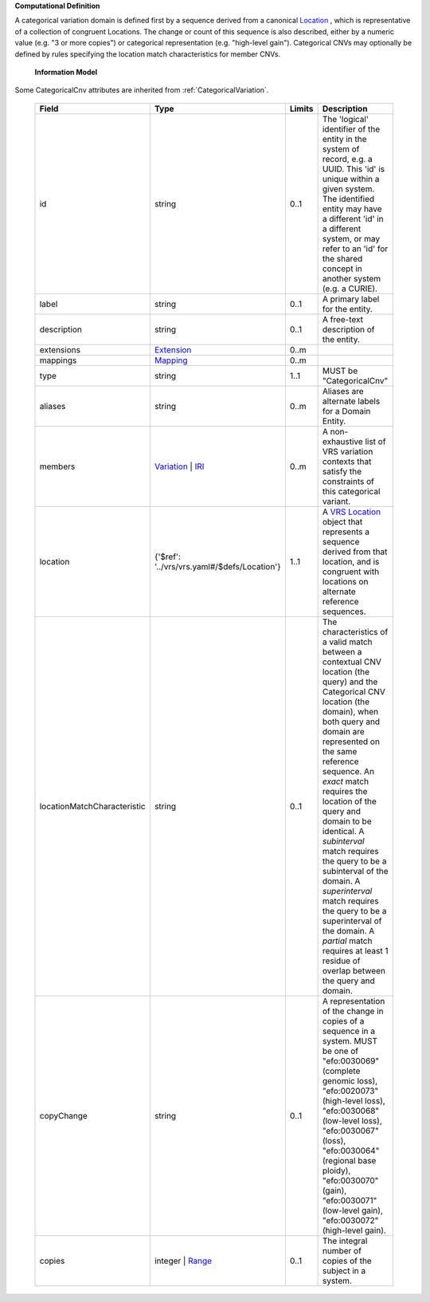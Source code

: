 **Computational Definition**

A categorical variation domain is defined first by a sequence derived from a canonical `Location  <https://vrs.ga4gh.org/en/2.0/terms_and_model.html#Location>`_ , which is representative of  a collection of congruent Locations. The change or count of this sequence is also described, either by a numeric value (e.g. "3 or more copies") or categorical representation (e.g. "high-level gain").  Categorical CNVs may optionally be defined by rules specifying the location match characteristics for  member CNVs.

    **Information Model**

Some CategoricalCnv attributes are inherited from :ref:`CategoricalVariation`.

    .. list-table::
       :class: clean-wrap
       :header-rows: 1
       :align: left
       :widths: auto

       *  - Field
          - Type
          - Limits
          - Description
       *  - id
          - string
          - 0..1
          - The 'logical' identifier of the entity in the system of record, e.g. a UUID. This 'id' is  unique within a given system. The identified entity may have a different 'id' in a different  system, or may refer to an 'id' for the shared concept in another system (e.g. a CURIE).
       *  - label
          - string
          - 0..1
          - A primary label for the entity.
       *  - description
          - string
          - 0..1
          - A free-text description of the entity.
       *  - extensions
          - `Extension <../gks-common/core.json#/$defs/Extension>`_
          - 0..m
          -
       *  - mappings
          - `Mapping <../gks-common/core.json#/$defs/Mapping>`_
          - 0..m
          -
       *  - type
          - string
          - 1..1
          - MUST be "CategoricalCnv"
       *  - aliases
          - string
          - 0..m
          - Aliases are alternate labels for a Domain Entity.
       *  - members
          - `Variation <../vrs/vrs.yaml#/$defs/Variation>`_ | `IRI <../gks-common/core.yaml#/$defs/IRI>`_
          - 0..m
          - A non-exhaustive list of VRS variation contexts that satisfy the constraints of this categorical variant.
       *  - location
          - {'$ref': '../vrs/vrs.yaml#/$defs/Location'}
          - 1..1
          - A `VRS Location <https://vrs.ga4gh.org/en/2.0/terms_and_model.html#location>`_ object that represents a sequence derived from that location, and is congruent with locations  on alternate reference sequences.
       *  - locationMatchCharacteristic
          - string
          - 0..1
          - The characteristics of a valid match between a contextual CNV location (the query) and the  Categorical CNV location (the domain), when both query and domain are represented on the same  reference sequence. An `exact` match requires the location of the query and domain to be identical.  A `subinterval` match requires the query to be a subinterval of the domain. A `superinterval` match requires the query to be a superinterval of the domain. A `partial` match requires at least 1 residue of overlap between the query and domain.
       *  - copyChange
          - string
          - 0..1
          - A representation of the change in copies of a sequence in a system. MUST be one of "efo:0030069" (complete  genomic loss), "efo:0020073" (high-level loss), "efo:0030068" (low-level loss), "efo:0030067" (loss),  "efo:0030064" (regional base ploidy), "efo:0030070" (gain), "efo:0030071" (low-level gain), "efo:0030072"  (high-level gain).
       *  - copies
          - integer | `Range <../vrs/vrs.yaml#/$defs/Range>`_
          - 0..1
          - The integral number of copies of the subject in a system.
